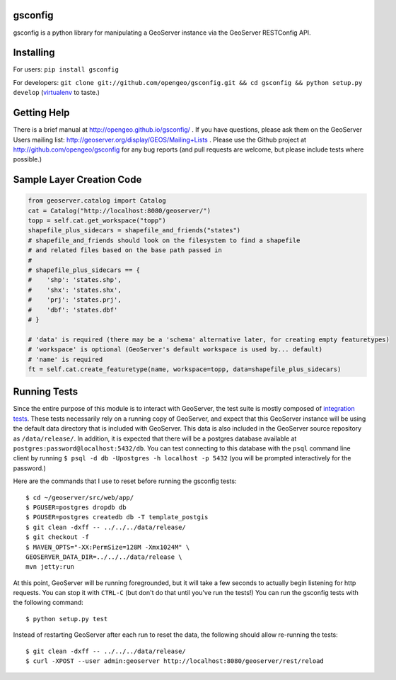 gsconfig
========

gsconfig is a python library for manipulating a GeoServer instance via the GeoServer RESTConfig API. 

Installing
==========

For users: ``pip install gsconfig`` 

For developers: ``git clone git://github.com/opengeo/gsconfig.git && cd gsconfig && python setup.py develop``
(`virtualenv <http://virtualenv.org/>`_ to taste.)

Getting Help
============
There is a brief manual at http://opengeo.github.io/gsconfig/ .
If you have questions, please ask them on the GeoServer Users mailing list: http://geoserver.org/display/GEOS/Mailing+Lists .
Please use the Github project at http://github.com/opengeo/gsconfig for any bug reports (and pull requests are welcome, but please include tests where possible.)

Sample Layer Creation Code
==========================

.. code-block::

    from geoserver.catalog import Catalog
    cat = Catalog("http://localhost:8080/geoserver/")
    topp = self.cat.get_workspace("topp")
    shapefile_plus_sidecars = shapefile_and_friends("states")
    # shapefile_and_friends should look on the filesystem to find a shapefile
    # and related files based on the base path passed in
    #
    # shapefile_plus_sidecars == {
    #    'shp': 'states.shp',
    #    'shx': 'states.shx',
    #    'prj': 'states.prj',
    #    'dbf': 'states.dbf'
    # }
    
    # 'data' is required (there may be a 'schema' alternative later, for creating empty featuretypes)
    # 'workspace' is optional (GeoServer's default workspace is used by... default)
    # 'name' is required
    ft = self.cat.create_featuretype(name, workspace=topp, data=shapefile_plus_sidecars)

Running Tests
=============

Since the entire purpose of this module is to interact with GeoServer, the test suite is mostly composed of `integration tests <http://en.wikipedia.org/wiki/Integration_testing>`_.  
These tests necessarily rely on a running copy of GeoServer, and expect that this GeoServer instance will be using the default data directory that is included with GeoServer.
This data is also included in the GeoServer source repository as ``/data/release/``.
In addition, it is expected that there will be a postgres database available at ``postgres:password@localhost:5432/db``.
You can test connecting to this database with the ``psql`` command line client by running ``$ psql -d db -Upostgres -h localhost -p 5432`` (you will be prompted interactively for the password.)

Here are the commands that I use to reset before running the gsconfig tests::

   $ cd ~/geoserver/src/web/app/
   $ PGUSER=postgres dropdb db 
   $ PGUSER=postgres createdb db -T template_postgis
   $ git clean -dxff -- ../../../data/release/
   $ git checkout -f
   $ MAVEN_OPTS="-XX:PermSize=128M -Xmx1024M" \
   GEOSERVER_DATA_DIR=../../../data/release \
   mvn jetty:run

At this point, GeoServer will be running foregrounded, but it will take a few seconds to actually begin listening for http requests.
You can stop it with ``CTRL-C`` (but don't do that until you've run the tests!)
You can run the gsconfig tests with the following command::

  $ python setup.py test

Instead of restarting GeoServer after each run to reset the data, the following should allow re-running the tests::

   $ git clean -dxff -- ../../../data/release/
   $ curl -XPOST --user admin:geoserver http://localhost:8080/geoserver/rest/reload


